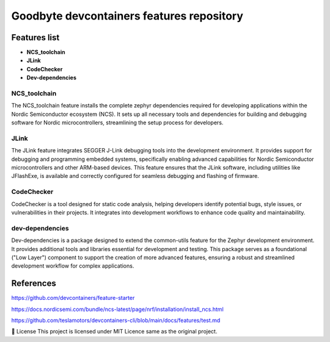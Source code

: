 .. image:: .assets/logo_gb.png
   :alt: Logo GB
   :width: 600
   :allign: center

Goodbyte devcontainers features repository
##########################################


Features list
=============

- **NCS_toolchain**

- **JLink**

- **CodeChecker**

- **Dev-dependencies**

NCS_toolchain
*************

The NCS_toolchain feature installs the complete zephyr dependencies required for developing applications within the Nordic Semiconductor ecosystem (NCS). It sets up all necessary tools and dependencies for building and debugging software for Nordic microcontrollers, streamlining the setup process for developers.

JLink
*************

The JLink feature integrates SEGGER J-Link debugging tools into the development environment. It provides support for debugging and programming embedded systems, specifically enabling advanced capabilities for Nordic Semiconductor microcontrollers and other ARM-based devices. This feature ensures that the JLink software, including utilities like JFlashExe, is available and correctly configured for seamless debugging and flashing of firmware.

CodeChecker
*************

CodeChecker is a tool designed for static code analysis, helping developers identify potential bugs, style issues, or vulnerabilities in their projects. It integrates into development workflows to enhance code quality and maintainability.

dev-dependencies
****************

Dev-dependencies is a package designed to extend the common-utils feature for the Zephyr development environment. It provides additional tools and libraries essential for development and testing. This package serves as a foundational ("Low Layer") component to support the creation of more advanced features, ensuring a robust and streamlined development workflow for complex applications.


References
==========

`<https://github.com/devcontainers/feature-starter>`_

`<https://docs.nordicsemi.com/bundle/ncs-latest/page/nrf/installation/install_ncs.html>`_

`<https://github.com/teslamotors/devcontainers-cli/blob/main/docs/features/test.md>`_

📜 License
This project is licensed under MIT Licence same as the original project.

